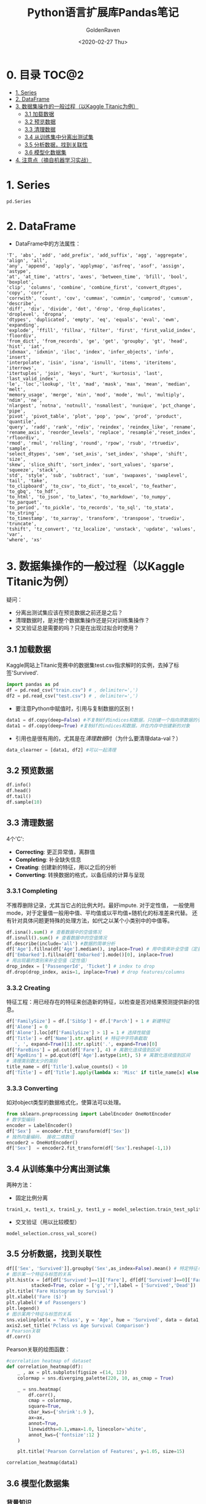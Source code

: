 # -*- org -*-
#+TITLE: Python语言扩展库Pandas笔记
#+AUTHOR: GoldenRaven
#+DATE: <2020-02-27 Thu>
#+email: li.gaoyang@live.com

* 0. 目录                                                             :TOC@2:
- [[#1-series][1. Series]]
- [[#2-dataframe][2. DataFrame]]
- [[#3-数据集操作的一般过程以kaggle-titanic为例][3. 数据集操作的一般过程（以Kaggle Titanic为例）]]
  - [[#31-加载数据][3.1 加载数据]]
  - [[#32-预览数据][3.2 预览数据]]
  - [[#33-清理数据][3.3 清理数据]]
  - [[#34-从训练集中分离出测试集][3.4 从训练集中分离出测试集]]
  - [[#35-分析数据找到关联性][3.5 分析数据，找到关联性]]
  - [[#36-模型化数据集][3.6 模型化数据集]]
- [[#4-注意点摘自机器学习实战][4. 注意点（摘自机器学习实战）]]

* 1. Series
#+begin_src python
pd.Series
#+end_src
* 2. DataFrame
- DataFrame中的方法属性：
#+NAME: df_methods
#+BEGIN_src example
'T', 'abs', 'add', 'add_prefix', 'add_suffix', 'agg', 'aggregate', 'align', 'all',
'any', 'append', 'apply', 'applymap', 'asfreq', 'asof', 'assign', 'astype',
'at', 'at_time', 'attrs', 'axes', 'between_time', 'bfill', 'bool', 'boxplot',
'clip', 'columns', 'combine', 'combine_first', 'convert_dtypes', 'copy', 'corr',
'corrwith', 'count', 'cov', 'cummax', 'cummin', 'cumprod', 'cumsum', 'describe',
'diff', 'div', 'divide', 'dot', 'drop', 'drop_duplicates', 'droplevel', 'dropna',
'dtypes', 'duplicated', 'empty', 'eq', 'equals', 'eval', 'ewm', 'expanding',
'explode', 'ffill', 'fillna', 'filter', 'first', 'first_valid_index', 'floordiv',
'from_dict', 'from_records', 'ge', 'get', 'groupby', 'gt', 'head', 'hist', 'iat',
'idxmax', 'idxmin', 'iloc', 'index', 'infer_objects', 'info', 'insert',
'interpolate', 'isin', 'isna', 'isnull', 'items', 'iteritems', 'iterrows',
'itertuples', 'join', 'keys', 'kurt', 'kurtosis', 'last', 'last_valid_index',
'le', 'loc','lookup', 'lt', 'mad', 'mask', 'max', 'mean', 'median', 'melt',
'memory_usage', 'merge', 'min', 'mod', 'mode', 'mul', 'multiply', 'ndim', 'ne',
'nlargest', 'notna', 'notnull', 'nsmallest', 'nunique', 'pct_change', 'pipe',
'pivot', 'pivot_table', 'plot', 'pop', 'pow', 'prod', 'product', 'quantile',
'query', 'radd', 'rank', 'rdiv', 'reindex', 'reindex_like', 'rename',
'rename_axis', 'reorder_levels', 'replace', 'resample','reset_index', 'rfloordiv',
'rmod', 'rmul', 'rolling', 'round', 'rpow', 'rsub', 'rtruediv', 'sample',
'select_dtypes', 'sem', 'set_axis', 'set_index', 'shape', 'shift', 'size',
'skew', 'slice_shift', 'sort_index', 'sort_values', 'sparse', 'squeeze', 'stack',
'std', 'style', 'sub', 'subtract', 'sum', 'swapaxes', 'swaplevel', 'tail', 'take',
'to_clipboard', 'to_csv', 'to_dict', 'to_excel', 'to_feather', 'to_gbq', 'to_hdf',
'to_html', 'to_json', 'to_latex', 'to_markdown', 'to_numpy', 'to_parquet',
'to_period', 'to_pickle', 'to_records', 'to_sql', 'to_stata', 'to_string',
'to_timestamp', 'to_xarray', 'transform', 'transpose', 'truediv', 'truncate',
'tshift', 'tz_convert', 'tz_localize', 'unstack', 'update', 'values', 'var',
'where', 'xs'
#+END_SRC

* 3. 数据集操作的一般过程（以Kaggle Titanic为例）
疑问：
- 分离出测试集应该在预览数据之前还是之后？
- 清理数据时，是对整个数据集操作还是只对训练集操作？
- 交叉验证总是需要的吗？只是在出现过拟合时使用？
** 3.1 加载数据
Kaggle网站上Titanic竞赛中的数据集test.csv指求解时的实例，去掉了标签'Survived'.
#+NAME: read
#+BEGIN_src python
import pandas as pd
df = pd.read_csv("train.csv") # , delimiter=',')
df2 = pd.read_csv("test.csv") # , delimiter=',')
#+END_SRC
- 要注意Python中赋值时，引用与复制数据的区别！
#+NAME: cp
#+BEGIN_src python
data1 = df.copy(deep=False) #不复制df的indices和数据，只创建一个指向原数据的引用
data1 = df.copy(deep=True) #复制df的indices和数据，并在内存中创建新的对象
#+END_SRC
- 引用也是很有用的，尤其是在[[清理数据][清理数据]]时（为什么要清理data-val？）
#+NAME: celan_by_reference
#+BEGIN_src python
data_clearner = [data1, df2] #可以一起清理
#+END_SRC
** 3.2 预览数据
#+NAME: preview
#+BEGIN_src python
df.info()
df.head()
df.tail()
df.sample(10)
#+END_SRC
** 3.3 清理数据
4个'C':
- *Correcting*: 更正异常值，离群值
- *Completing*: 补全缺失信息
- *Creating*: 创建新的特征，用以之后的分析
- *Converting*: 转换数据的格式，以备后续的计算与呈现

*** 3.3.1 Completing
不推荐删除记录，尤其当它占的比例大时。最好impute. 对于定性值，
一般使用mode，对于定量值一般用中值、平均值或以平均值+随机化的标准差来代替。
还有针对具体问题更特殊的处理方法，如代之以某个小类别中的中值等。
#+BEGIN_src python
df.isna().sum() # 查看数据中的空值情况
df.isnull().sum() # 查看数据中的空值情况
df.describe(include='all') #数据的简单分析
df['Age'].fillna(df['Age'].median(), inplace=True) # 用中值来补全空值（定量值）
df['Embarked'].fillna(df['Embarked'].mode()[0], inplace=True)
# 用出现最的类别来补全空值（定性值）
drop_index = ['PassengerId', 'Ticket'] # index to drop
df.drop(drop_index, axis=1, inplace=True) # drop features/columns
#+END_SRC
*** 3.3.2 Creating
特征工程：用已经存在的特征来创造新的特征，以检查是否对结果预测提供新的信息。
#+BEGIN_src python
df['FamilySize'] = df.['SibSp'] + df.['Parch'] + 1 # 新建特征
df['Alone'] = 0
df['Alone'].loc[df['FamilySize'] > 1] = 1 # 选择性赋值
df['Title'] = df['Name'].str.split( # 特征中字符串截取
   ', ', expand=True)[1].str.split('.', expand=True)[0]
df['FareBins'] = pd.cut(df['Fare'], 4) # 离散化连续值到区间
df['AgeBins'] = pd.qcut(df['Age'].astype(int), 5) # 离散化连续值到区间
# 清理类别数太少的类别
title_name = df['Title'].value_counts() < 10
df['Title'] = df['Title'].apply(lambda x: 'Misc' if title_name[x] else x)
#+END_SRC
*** 3.3.3 Converting
如对object类型的数据格式化，使算法可以处理。
#+BEGIN_src python
from sklearn.preprocessing import LabelEncoder OneHotEncoder
# 数字型编码
encoder = LabelEncoder()
df['Sex']  = encoder.fit_transform(df['Sex'])
# 独热向量编码， 接收二维数组
encoder2 = OneHotEncoder()
df['Sex']  = encoder2.fit_transform(df['Sex'].reshape(-1,1))
#+END_SRC
** 3.4 从训练集中分离出测试集
两种方法：
- 固定比例分离
# #+BEGIN_src example
# model_selection.train_test_split(X, y, test_size=0.4, random_state=42)
# #+END_SRC
#+BEGIN_SRC python
train1_x, test1_x, train1_y, test1_y = model_selection.train_test_split(data1[data1_x_calc], data1[Target], random_state = 0)
#+END_SRC
- 交叉验证（用以比较模型）
#+BEGIN_src example
model_selection.cross_val_score()
#+END_SRC
** 3.5 分析数据，找到关联性
#+BEGIN_SRC python
df[['Sex', 'Survived']].groupby('Sex',as_index=False).mean() # 特定特征与标签的关系
# 图示某一个特征与标签的关系
plt.hist(x = [df[df['Survived']==1]['Fare'], df[df['Survived']==0]['Fare']],
         stacked=True, color = ['g','r'],label = ['Survived','Dead'])
plt.title('Fare Histogram by Survival')
plt.xlabel('Fare ($)')
plt.ylabel('# of Passengers')
plt.legend()
# 图示某两个特征与标签的关系
sns.violinplot(x = 'Pclass', y = 'Age', hue = 'Survived', data = data1, split = True, ax = axis2)
axis2.set_title('Pclass vs Age Survival Comparison')
# Pearson关联
df.corr()
#+END_SRC

Pearson关联的绘图函数：
#+BEGIN_SRC python
#correlation heatmap of dataset
def correlation_heatmap(df):
    _ , ax = plt.subplots(figsize =(14, 12))
    colormap = sns.diverging_palette(220, 10, as_cmap = True)

    _ = sns.heatmap(
        df.corr(),
        cmap = colormap,
        square=True,
        cbar_kws={'shrink':.9 },
        ax=ax,
        annot=True,
        linewidths=0.1,vmax=1.0, linecolor='white',
        annot_kws={'fontsize':12 }
    )

    plt.title('Pearson Correlation of Features', y=1.05, size=15)

correlation_heatmap(data1)
#+end_src
** 3.6 模型化数据集
*** 背景知识
机器学习算法可以分为四个部分：
- 分类
- 回归
- 聚类
- 降维
机器学习知识：
- [[https://scikit-learn.org/stable/user_guide.html][Sklearn Estimator Overview]]
- [[https://scikit-learn.org/stable/modules/classes.html][Sklearn Estimator Detail]]
- [[https://scikit-learn.org/stable/tutorial/machine_learning_map/index.html][Choosing Estimator Mind Map]]
#+attr_html: :width 900px
#+attr_latex: :width 900px
#+attr_org: :width 900px
[[file:images/sklearn_mindmap.png]]
- [[https://s3.amazonaws.com/assets.datacamp.com/blog_assets/Scikit_Learn_Cheat_Sheet_Python.pdf][Choosing Estimator Cheat Sheet]]
[[file:images/cheatsheet.png]]
解决有监督的分类问题的算法：
- Ensemble Methods
- Generalized Linear Models (GLM)
- Naive Bayes
- Nearest Neighbors
- Support Vector Machines (SVM)
- Decision Trees
- Discriminant Analysis
* 4. 注意点（摘自机器学习实战）
- 对收入分层抽样，不能分太多层
- 分层方法：除以1.5，向上取整；然后合并大于5的分类
- 地理数据可视化，用其他相关属性作为颜色，和散点大小
- 寻找与标签相关性高的属性，用df.corr()['labels']
- 进一步考察高相关性属性的数据模式，并删除可能的错误数据
- 尝试不同的属性组合，以找到高相关性特征
- 将预测器与标签分离，因为可能不一定对它们使用相同的转换方式
- 特征缩放（归一化、标准化），即同比缩放所有属性
- 评估训练得的模型，对训练集求RMSE或MAE
- 误差较大则拟合不足，可以
- 误差过小？则用验证集来验证得到的模型，以检查是否过拟合
- 交叉验证，可以sklearn的K-fold功能
- 如果在验证集上得到的误差大则说明确实有过拟合，需要更换模型
- 尝试多个模型以找到2-5个有效的模型，别花太多时间去调整超参数
- 保存每个尝试过的模型，用pickel或sklearn的joblib
- 训练集分数明显低于验证集分数，则过度拟合
- 注意：目标值一般不进行绽放，并且只对训练集缩放
